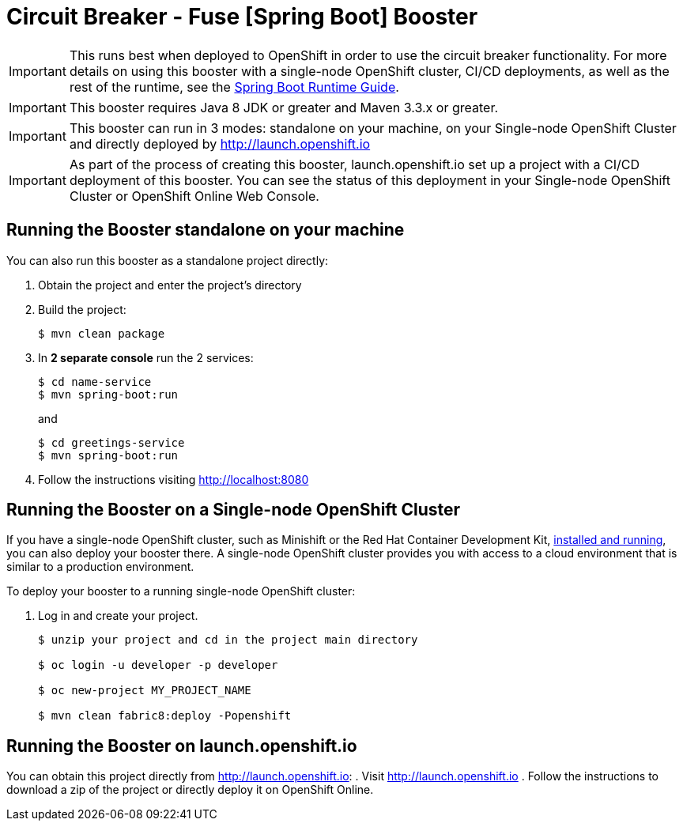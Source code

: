 = Circuit Breaker - Fuse [Spring Boot] Booster

IMPORTANT: This runs best when deployed to OpenShift in order to use the circuit breaker functionality. For more details on using this booster with a single-node OpenShift cluster, CI/CD deployments, as well as the rest of the runtime, see the link:http://appdev.openshift.io/docs/spring-boot-runtime.html[Spring Boot Runtime Guide].

IMPORTANT: This booster requires Java 8 JDK or greater and Maven 3.3.x or greater.

IMPORTANT: This booster can run in 3 modes: standalone on your machine, on your Single-node OpenShift Cluster and directly deployed by link:http://launch.openshift.io[]

IMPORTANT: As part of the process of creating this booster, launch.openshift.io set up a project with a CI/CD deployment of this booster. You can see the status of this deployment in your Single-node OpenShift Cluster or OpenShift Online Web Console.

== Running the Booster standalone on your machine
You can also run this booster as a standalone project directly:

. Obtain the project and enter the project's directory
. Build the project:
+
[source,bash,options="nowrap",subs="attributes+"]
----
$ mvn clean package
----
. In *2 separate console* run the 2 services:
+
[source,bash,options="nowrap",subs="attributes+"]
----
$ cd name-service
$ mvn spring-boot:run
----
and
+
[source,bash,options="nowrap",subs="attributes+"]
----
$ cd greetings-service
$ mvn spring-boot:run
----
. Follow the instructions visiting link:http://localhost:8080[]

== Running the Booster on a Single-node OpenShift Cluster
If you have a single-node OpenShift cluster, such as Minishift or the Red Hat Container Development Kit, link:http://appdev.openshift.io/docs/minishift-installation.html[installed and running], you can also deploy your booster there. A single-node OpenShift cluster provides you with access to a cloud environment that is similar to a production environment.

To deploy your booster to a running single-node OpenShift cluster:

. Log in and create your project.
+
[source,bash,options="nowrap",subs="attributes+"]
----
$ unzip your project and cd in the project main directory

$ oc login -u developer -p developer

$ oc new-project MY_PROJECT_NAME

$ mvn clean fabric8:deploy -Popenshift
----

== Running the Booster on launch.openshift.io
You can obtain this project directly from link:http://launch.openshift.io[]:
 . Visit link:http://launch.openshift.io[]
 . Follow the instructions to download a zip of the project or directly deploy it on  OpenShift Online.
